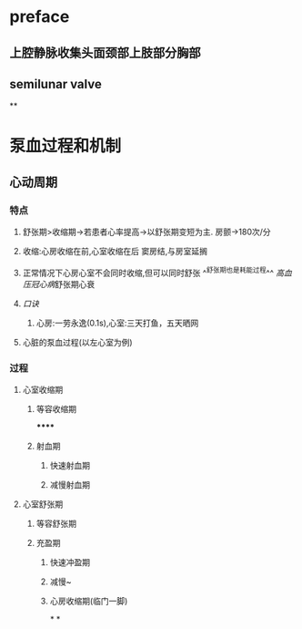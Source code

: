 * preface
** 上腔静脉收集头面颈部上肢部分胸部
** [[../assets/image_1642405756541_0.png]]semilunar valve
**
* 泵血过程和机制
** 心动周期
*** [[../assets/image_1642404284921_0.png]]
*** 特点
**** 舒张期>收缩期→若患者心率提高→以舒张期变短为主. 房颤→180次/分
**** 收缩:心房收缩在前,心室收缩在后 窦房结,与房室延搁
**** 正常情况下心房心室不会同时收缩,但可以同时舒张 ^^舒张期也是耗能过程^^ [[高血压]][[冠心病]]舒张期心衰
**** [[口诀]]
***** 心房:一劳永逸(0.1s),心室:三天打鱼，五天晒网
**** 心脏的泵血过程(以左心室为例)
*** 过程
**** 心室收缩期
***** 等容收缩期
******
***** 射血期
****** 快速射血期
****** 减慢射血期
**** 心室舒张期
***** 等容舒张期
***** 充盈期
****** 快速冲盈期
****** 减慢~
****** 心房收缩期(临门一脚)
*
*